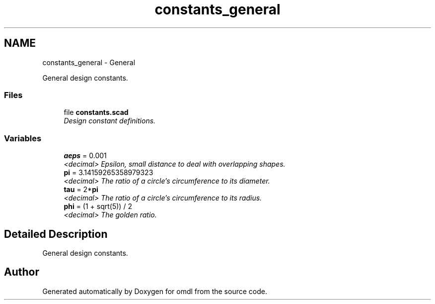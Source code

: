 .TH "constants_general" 3 "Fri Apr 7 2017" "Version v0.6.1" "omdl" \" -*- nroff -*-
.ad l
.nh
.SH NAME
constants_general \- General
.PP
General design constants\&.  

.SS "Files"

.in +1c
.ti -1c
.RI "file \fBconstants\&.scad\fP"
.br
.RI "\fIDesign constant definitions\&. \fP"
.in -1c
.SS "Variables"

.in +1c
.ti -1c
.RI "\fBaeps\fP = 0\&.001"
.br
.RI "\fI<decimal> Epsilon, small distance to deal with overlapping shapes\&. \fP"
.ti -1c
.RI "\fBpi\fP = 3\&.14159265358979323"
.br
.RI "\fI<decimal> The ratio of a circle's circumference to its diameter\&. \fP"
.ti -1c
.RI "\fBtau\fP = 2*\fBpi\fP"
.br
.RI "\fI<decimal> The ratio of a circle's circumference to its radius\&. \fP"
.ti -1c
.RI "\fBphi\fP = (1 + sqrt(5)) / 2"
.br
.RI "\fI<decimal> The golden ratio\&. \fP"
.in -1c
.SH "Detailed Description"
.PP 
General design constants\&. 


.SH "Author"
.PP 
Generated automatically by Doxygen for omdl from the source code\&.
